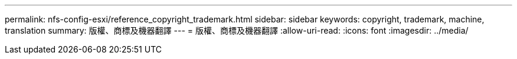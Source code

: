 ---
permalink: nfs-config-esxi/reference_copyright_trademark.html 
sidebar: sidebar 
keywords: copyright, trademark, machine, translation 
summary: 版權、商標及機器翻譯 
---
= 版權、商標及機器翻譯
:allow-uri-read: 
:icons: font
:imagesdir: ../media/


